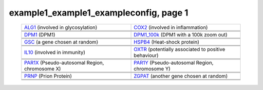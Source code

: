 ======================================================================================================
example1_example1_exampleconfig, page 1
======================================================================================================

    .. csv-table::
        :delim: |

	`ALG1 <http://gb.ibe.upf.edu/cgi-bin/hgTracks?org=human&db=hg18&position=chr16:5051821-5085589&ensGene=hide&phyloP46wayPlacental=hide&refGene=hide&wgRna=hide&cons44way=full&knownGene=dense&rmsk=hide&snpArray=hide&intronEst=hide&wgEncodeRegMarkPromoter=full&mrna=hide&wgEncodeReg=hide&cpgIslandExt=hide&snp130=hide&mgcGenes=hide&hgt.customText=http://pastebin.com/raw.php?i=Szua4x1L>`_ (involved in glycosylation) | `COX2 <http://gb.ibe.upf.edu/cgi-bin/hgTracks?org=human&db=hg18&position=chr17:13903444-14062721&ensGene=hide&phyloP46wayPlacental=hide&refGene=hide&wgRna=hide&cons44way=full&knownGene=dense&rmsk=hide&snpArray=hide&intronEst=hide&wgEncodeRegMarkPromoter=full&mrna=hide&wgEncodeReg=hide&cpgIslandExt=hide&snp130=hide&mgcGenes=hide&hgt.customText=http://pastebin.com/raw.php?i=Szua4x1L>`_ (involved in inflammation)
	.. image:: ../results/ALG1_example1_example1_exampleconfig.pdf | .. image:: ../results/COX2_example1_example1_exampleconfig.pdf
	 | 
	 | 
	`DPM1 <http://gb.ibe.upf.edu/cgi-bin/hgTracks?org=human&db=hg18&position=chr20:48984812-49008467&ensGene=hide&phyloP46wayPlacental=hide&refGene=hide&wgRna=hide&cons44way=full&knownGene=dense&rmsk=hide&snpArray=hide&intronEst=hide&wgEncodeRegMarkPromoter=full&mrna=hide&wgEncodeReg=hide&cpgIslandExt=hide&snp130=hide&mgcGenes=hide&hgt.customText=http://pastebin.com/raw.php?i=Szua4x1L>`_ (DPM1) | `DPM1_100k <http://gb.ibe.upf.edu/cgi-bin/hgTracks?org=human&db=hg18&position=chr20:48884812-49108467&ensGene=hide&phyloP46wayPlacental=hide&refGene=hide&wgRna=hide&cons44way=full&knownGene=dense&rmsk=hide&snpArray=hide&intronEst=hide&wgEncodeRegMarkPromoter=full&mrna=hide&wgEncodeReg=hide&cpgIslandExt=hide&snp130=hide&mgcGenes=hide&hgt.customText=http://pastebin.com/raw.php?i=Szua4x1L>`_ (DPM1 with a 100k zoom out)
	.. image:: ../results/DPM1_example1_example1_exampleconfig.pdf | .. image:: ../results/DPM1_100k_example1_example1_exampleconfig.pdf
	 | 
	 | 
	`GSC <http://gb.ibe.upf.edu/cgi-bin/hgTracks?org=human&db=hg18&position=chr14:94294313-94316252&ensGene=hide&phyloP46wayPlacental=hide&refGene=hide&wgRna=hide&cons44way=full&knownGene=dense&rmsk=hide&snpArray=hide&intronEst=hide&wgEncodeRegMarkPromoter=full&mrna=hide&wgEncodeReg=hide&cpgIslandExt=hide&snp130=hide&mgcGenes=hide&hgt.customText=http://pastebin.com/raw.php?i=Szua4x1L>`_ (a gene chosen at random) | `HSPB4 <http://gb.ibe.upf.edu/cgi-bin/hgTracks?org=human&db=hg18&position=chr21:43452210-43475982&ensGene=hide&phyloP46wayPlacental=hide&refGene=hide&wgRna=hide&cons44way=full&knownGene=dense&rmsk=hide&snpArray=hide&intronEst=hide&wgEncodeRegMarkPromoter=full&mrna=hide&wgEncodeReg=hide&cpgIslandExt=hide&snp130=hide&mgcGenes=hide&hgt.customText=http://pastebin.com/raw.php?i=Szua4x1L>`_ (Heat-shock protein)
	.. image:: ../results/GSC_example1_example1_exampleconfig.pdf | .. image:: ../results/HSPB4_example1_example1_exampleconfig.pdf
	 | 
	 | 
	`IL10 <http://gb.ibe.upf.edu/cgi-bin/hgTracks?org=human&db=hg18&position=chr1:204997571-205022462&ensGene=hide&phyloP46wayPlacental=hide&refGene=hide&wgRna=hide&cons44way=full&knownGene=dense&rmsk=hide&snpArray=hide&intronEst=hide&wgEncodeRegMarkPromoter=full&mrna=hide&wgEncodeReg=hide&cpgIslandExt=hide&snp130=hide&mgcGenes=hide&hgt.customText=http://pastebin.com/raw.php?i=Szua4x1L>`_ (involved in immunity) | `OXTR <http://gb.ibe.upf.edu/cgi-bin/hgTracks?org=human&db=hg18&position=chr3:8757095-8796300&ensGene=hide&phyloP46wayPlacental=hide&refGene=hide&wgRna=hide&cons44way=full&knownGene=dense&rmsk=hide&snpArray=hide&intronEst=hide&wgEncodeRegMarkPromoter=full&mrna=hide&wgEncodeReg=hide&cpgIslandExt=hide&snp130=hide&mgcGenes=hide&hgt.customText=http://pastebin.com/raw.php?i=Szua4x1L>`_ (potentially associated to positive behaviour)
	.. image:: ../results/IL10_example1_example1_exampleconfig.pdf | .. image:: ../results/OXTR_example1_example1_exampleconfig.pdf
	 | 
	 | 
	`PAR1X <http://gb.ibe.upf.edu/cgi-bin/hgTracks?org=human&db=hg18&position=chrX:-9999-2719520&ensGene=hide&phyloP46wayPlacental=hide&refGene=hide&wgRna=hide&cons44way=full&knownGene=dense&rmsk=hide&snpArray=hide&intronEst=hide&wgEncodeRegMarkPromoter=full&mrna=hide&wgEncodeReg=hide&cpgIslandExt=hide&snp130=hide&mgcGenes=hide&hgt.customText=http://pastebin.com/raw.php?i=Szua4x1L>`_ (Pseudo-autosomal Region, chromosome X) | `PAR1Y <http://gb.ibe.upf.edu/cgi-bin/hgTracks?org=human&db=hg18&position=chrY:-9999-2719520&ensGene=hide&phyloP46wayPlacental=hide&refGene=hide&wgRna=hide&cons44way=full&knownGene=dense&rmsk=hide&snpArray=hide&intronEst=hide&wgEncodeRegMarkPromoter=full&mrna=hide&wgEncodeReg=hide&cpgIslandExt=hide&snp130=hide&mgcGenes=hide&hgt.customText=http://pastebin.com/raw.php?i=Szua4x1L>`_ (Pseudo-autosomal Region, chromosome Y)
	.. image:: ../results/PAR1X_example1_example1_exampleconfig.pdf | .. image:: ../results/PAR1Y_example1_example1_exampleconfig.pdf
	 | 
	 | 
	`PRNP <http://gb.ibe.upf.edu/cgi-bin/hgTracks?org=human&db=hg18&position=chr20:4605157-4640234&ensGene=hide&phyloP46wayPlacental=hide&refGene=hide&wgRna=hide&cons44way=full&knownGene=dense&rmsk=hide&snpArray=hide&intronEst=hide&wgEncodeRegMarkPromoter=full&mrna=hide&wgEncodeReg=hide&cpgIslandExt=hide&snp130=hide&mgcGenes=hide&hgt.customText=http://pastebin.com/raw.php?i=Szua4x1L>`_ (Prion Protein) | `ZGPAT <http://gb.ibe.upf.edu/cgi-bin/hgTracks?org=human&db=hg18&position=chr20:61799835-61847982&ensGene=hide&phyloP46wayPlacental=hide&refGene=hide&wgRna=hide&cons44way=full&knownGene=dense&rmsk=hide&snpArray=hide&intronEst=hide&wgEncodeRegMarkPromoter=full&mrna=hide&wgEncodeReg=hide&cpgIslandExt=hide&snp130=hide&mgcGenes=hide&hgt.customText=http://pastebin.com/raw.php?i=Szua4x1L>`_ (another gene chosen at random)
	.. image:: ../results/PRNP_example1_example1_exampleconfig.pdf | .. image:: ../results/ZGPAT_example1_example1_exampleconfig.pdf
	 | 
	 | 